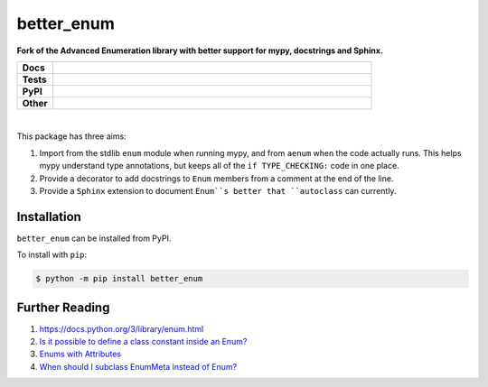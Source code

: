 ****************
better_enum
****************

.. start short_desc

**Fork of the Advanced Enumeration library with better support for mypy, docstrings and Sphinx.**

.. end short_desc


.. start shields 

.. list-table::
	:stub-columns: 1
	:widths: 10 90

	* - Docs
	  - |docs|
	* - Tests
	  - |travis| |requires| |coveralls| |codefactor|
	* - PyPI
	  - |pypi-version| |supported-versions| |supported-implementations| |wheel|
	* - Other
	  - |license| |language| |commits-since| |commits-latest| |maintained| 

.. |docs| image:: https://img.shields.io/readthedocs/better_enum/latest?logo=read-the-docs
	:target: https://better_enum.readthedocs.io/en/latest/?badge=latest
	:alt: Documentation Status

.. |travis| image:: https://img.shields.io/travis/com/domdfcoding/better_enum/master?logo=travis
	:target: https://travis-ci.com/domdfcoding/better_enum
	:alt: Travis Build Status

.. |requires| image:: https://requires.io/github/domdfcoding/better_enum/requirements.svg?branch=master
	:target: https://requires.io/github/domdfcoding/better_enum/requirements/?branch=master
	:alt: Requirements Status

.. |coveralls| image:: https://shields.io/coveralls/github/domdfcoding/better_enum/master?logo=coveralls
	:target: https://coveralls.io/github/domdfcoding/better_enum?branch=master
	:alt: Coverage

.. |codefactor| image:: https://img.shields.io/codefactor/grade/github/domdfcoding/better_enum?logo=codefactor
	:target: https://www.codefactor.io/repository/github/domdfcoding/better_enum
	:alt: CodeFactor Grade

.. |pypi-version| image:: https://img.shields.io/pypi/v/better_enum
	:target: https://pypi.org/project/better_enum/
	:alt: PyPI - Package Version

.. |supported-versions| image:: https://img.shields.io/pypi/pyversions/better_enum
	:target: https://pypi.org/project/better_enum/
	:alt: PyPI - Supported Python Versions

.. |supported-implementations| image:: https://img.shields.io/pypi/implementation/better_enum
	:target: https://pypi.org/project/better_enum/
	:alt: PyPI - Supported Implementations

.. |wheel| image:: https://img.shields.io/pypi/wheel/better_enum
	:target: https://pypi.org/project/better_enum/
	:alt: PyPI - Wheel

.. |license| image:: https://img.shields.io/github/license/domdfcoding/better_enum
	:alt: License
	:target: https://github.com/domdfcoding/better_enum/blob/master/LICENSE

.. |language| image:: https://img.shields.io/github/languages/top/domdfcoding/better_enum
	:alt: GitHub top language

.. |commits-since| image:: https://img.shields.io/github/commits-since/domdfcoding/better_enum/v0.0.1
	:target: https://github.com/domdfcoding/better_enum/pulse
	:alt: GitHub commits since tagged version

.. |commits-latest| image:: https://img.shields.io/github/last-commit/domdfcoding/better_enum
	:target: https://github.com/domdfcoding/better_enum/commit/master
	:alt: GitHub last commit

.. |maintained| image:: https://img.shields.io/maintenance/yes/2020
	:alt: Maintenance

.. end shields

|

This package has three aims:

#. Import from the stdlib ``enum`` module when running mypy, and from ``aenum`` when the code actually runs. This helps mypy understand type annotations, but keeps all of the ``if TYPE_CHECKING:`` code in one place.

#. Provide a decorator to add docstrings to ``Enum`` members from a comment at the end of the line.

#. Provide a ``Sphinx`` extension to document ``Enum``s better that ``autoclass`` can currently.


Installation
--------------

.. start installation

``better_enum`` can be installed from PyPI.

To install with ``pip``:

.. code-block:: bash

	$ python -m pip install better_enum

.. end installation


Further Reading
-----------------------

#. https://docs.python.org/3/library/enum.html

#. `Is it possible to define a class constant inside an Enum? <https://stackoverflow.com/q/17911188/3092681>`_

#. `Enums with Attributes <https://stackoverflow.com/a/19300424/3092681>`_

#. `When should I subclass EnumMeta instead of Enum? <https://stackoverflow.com/a/43730306/3092681>`_
